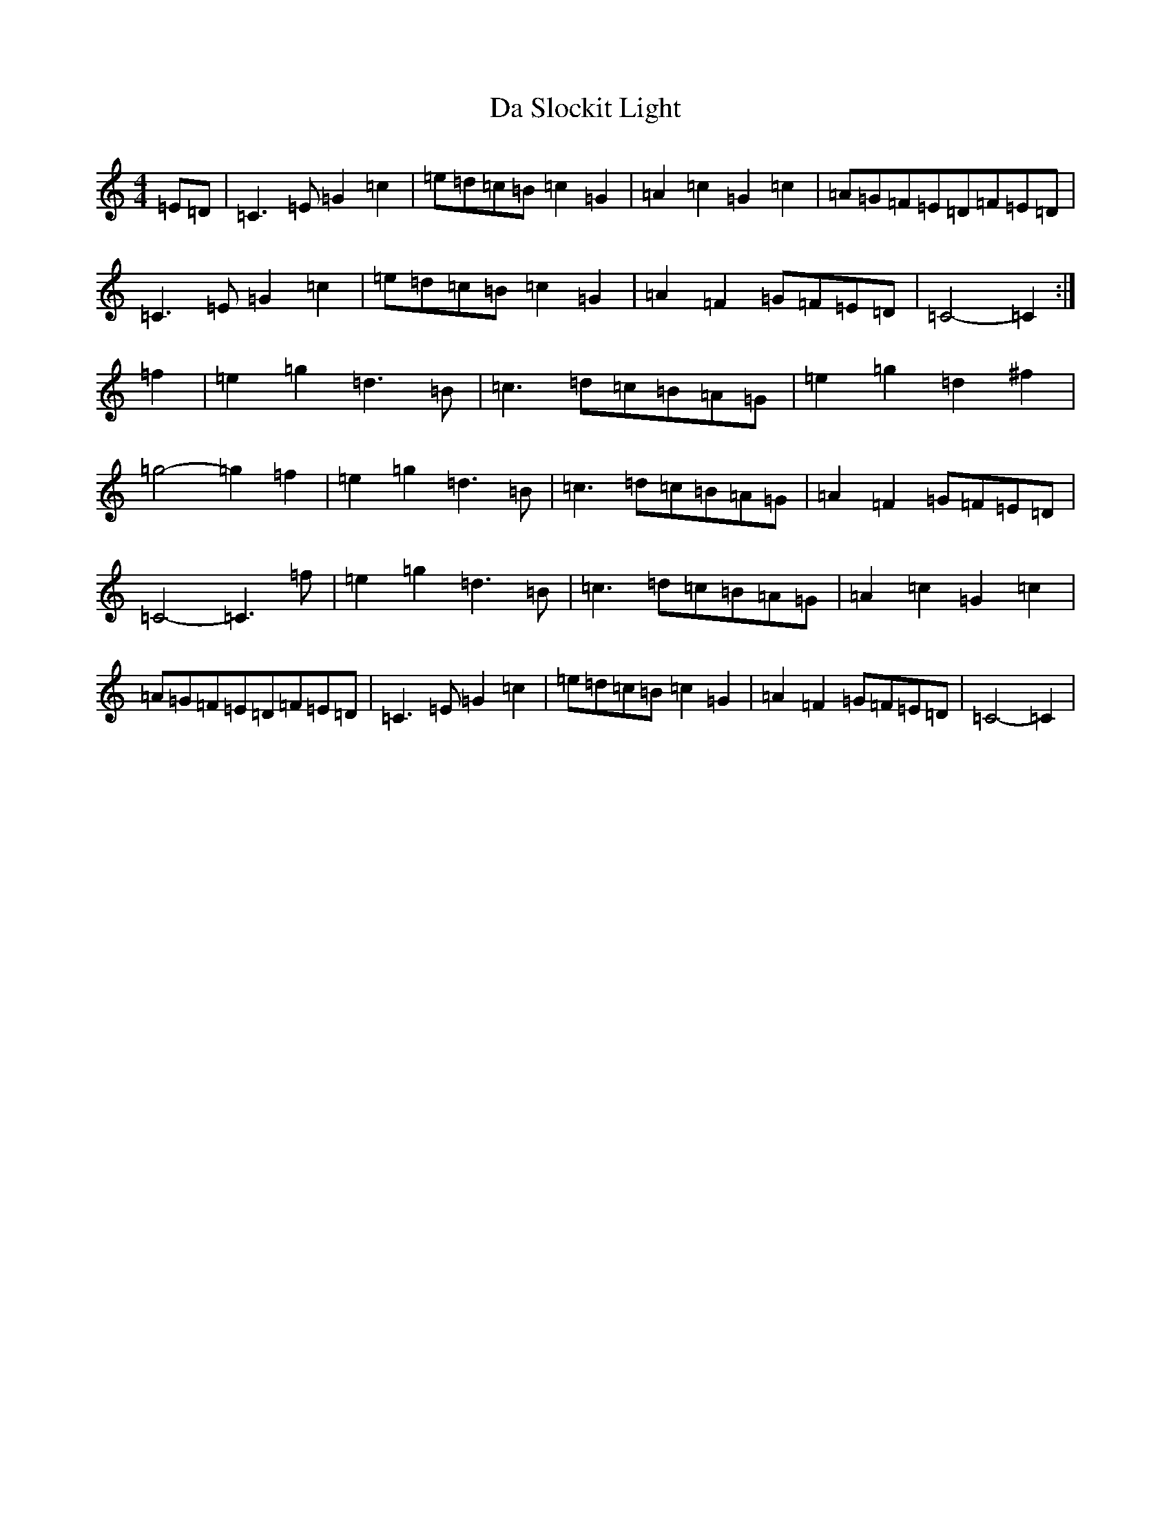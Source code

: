 X: 4679
T: Da Slockit Light
S: https://thesession.org/tunes/1863#setting1863
Z: D Major
R: reel
M:4/4
L:1/8
K: C Major
=E=D|=C3=E=G2=c2|=e=d=c=B=c2=G2|=A2=c2=G2=c2|=A=G=F=E=D=F=E=D|=C3=E=G2=c2|=e=d=c=B=c2=G2|=A2=F2=G=F=E=D|=C4-=C2:|=f2|=e2=g2=d3=B|=c3=d=c=B=A=G|=e2=g2=d2^f2|=g4-=g2=f2|=e2=g2=d3=B|=c3=d=c=B=A=G|=A2=F2=G=F=E=D|=C4-=C3=f|=e2=g2=d3=B|=c3=d=c=B=A=G|=A2=c2=G2=c2|=A=G=F=E=D=F=E=D|=C3=E=G2=c2|=e=d=c=B=c2=G2|=A2=F2=G=F=E=D|=C4-=C2|